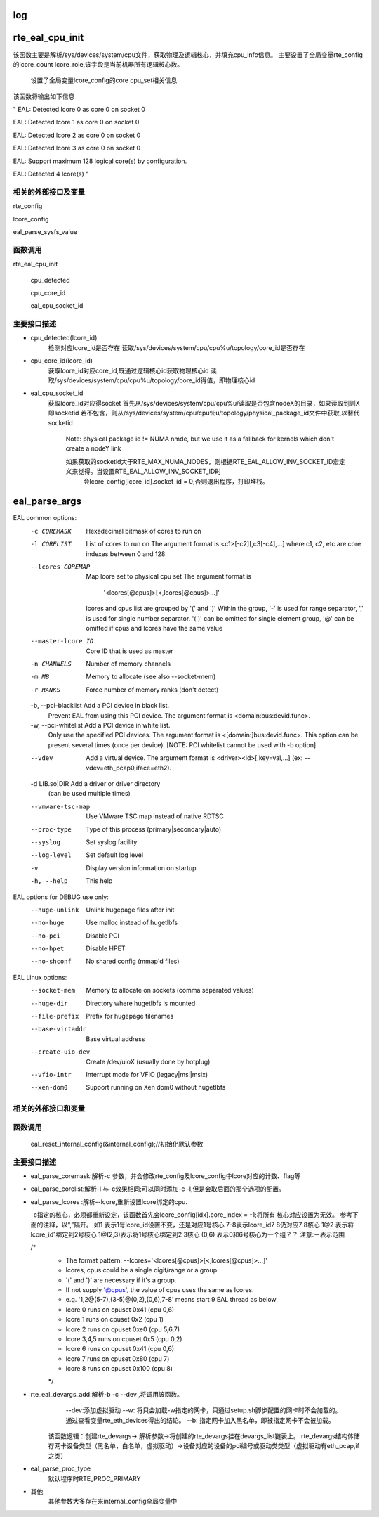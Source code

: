 log
====
rte_eal_cpu_init
=================
该函数主要是解析/sys/devices/system/cpu文件，获取物理及逻辑核心，并填充cpu_info信息。
主要设置了全局变量rte_config的lcore_count lcore_role,该字段是当前机器所有逻辑核心数。
    设置了全局变量lcore_config的core cpu_set相关信息
该函数将输出如下信息

"
EAL: Detected lcore 0 as core 0 on socket 0

EAL: Detected lcore 1 as core 0 on socket 0

EAL: Detected lcore 2 as core 0 on socket 0

EAL: Detected lcore 3 as core 0 on socket 0

EAL: Support maximum 128 logical core(s) by configuration.

EAL: Detected 4 lcore(s)
"

相关的外部接口及变量
---------------------
rte_config

lcore_config

eal_parse_sysfs_value

函数调用
---------
rte_eal_cpu_init

    cpu_detected

    cpu_core_id
    
    eal_cpu_socket_id

主要接口描述
------------
* cpu_detected(lcore_id)
    检测对应lcore_id是否存在
    读取/sys/devices/system/cpu/cpu%u/topology/core_id是否存在

* cpu_core_id(lcore_id)
    获取lcore_id对应core_id,既通过逻辑核心id获取物理核心id
    读取/sys/devices/system/cpu/cpu%u/topology/core_id得值，即物理核心id

* eal_cpu_socket_id 
    获取lcore_id对应得socket
    首先从/sys/devices/system/cpu/cpu%u/读取是否包含nodeX的目录，如果读取到则X即socketid
    若不包含，则从/sys/devices/system/cpu/cpu％u/topology/physical_package_id文件中获取,以替代socketid
     Note: physical package id != NUMA nmde, but we use it as a fallback for kernels which don't create a nodeY link

     如果获取的socketid大于RTE_MAX_NUMA_NODES，则根据RTE_EAL_ALLOW_INV_SOCKET_ID宏定义来觉得。当设置RTE_EAL_ALLOW_INV_SOCKET_ID时
      会lcore_config[lcore_id].socket_id = 0;否则退出程序，打印堆栈。
eal_parse_args
===============

EAL common options:
  -c COREMASK         Hexadecimal bitmask of cores to run on
  -l CORELIST         List of cores to run on
                      The argument format is <c1>[-c2][,c3[-c4],...]
                      where c1, c2, etc are core indexes between 0 and 128
  --lcores COREMAP    Map lcore set to physical cpu set
                      The argument format is
                            '<lcores[@cpus]>[<,lcores[@cpus]>...]'
                      lcores and cpus list are grouped by '(' and ')'
                      Within the group, '-' is used for range separator,
                      ',' is used for single number separator.
                      '( )' can be omitted for single element group,
                      '@' can be omitted if cpus and lcores have the same value
  --master-lcore ID   Core ID that is used as master
  -n CHANNELS         Number of memory channels
  -m MB               Memory to allocate (see also --socket-mem)
  -r RANKS            Force number of memory ranks (don't detect)
  -b, --pci-blacklist Add a PCI device in black list.
                      Prevent EAL from using this PCI device. The argument
                      format is <domain:bus:devid.func>.
  -w, --pci-whitelist Add a PCI device in white list.
                      Only use the specified PCI devices. The argument format
                      is <[domain:]bus:devid.func>. This option can be present
                      several times (once per device).
                      [NOTE: PCI whitelist cannot be used with -b option]
  --vdev              Add a virtual device.
                      The argument format is <driver><id>[,key=val,...]
                      (ex: --vdev=eth_pcap0,iface=eth2).
  -d LIB.so|DIR       Add a driver or driver directory
                      (can be used multiple times)
  --vmware-tsc-map    Use VMware TSC map instead of native RDTSC
  --proc-type         Type of this process (primary|secondary|auto)
  --syslog            Set syslog facility
  --log-level         Set default log level
  -v                  Display version information on startup
  -h, --help          This help

EAL options for DEBUG use only:
  --huge-unlink       Unlink hugepage files after init
  --no-huge           Use malloc instead of hugetlbfs
  --no-pci            Disable PCI
  --no-hpet           Disable HPET
  --no-shconf         No shared config (mmap'd files)

EAL Linux options:
  --socket-mem        Memory to allocate on sockets (comma separated values)
  --huge-dir          Directory where hugetlbfs is mounted
  --file-prefix       Prefix for hugepage filenames
  --base-virtaddr     Base virtual address
  --create-uio-dev    Create /dev/uioX (usually done by hotplug)
  --vfio-intr         Interrupt mode for VFIO (legacy|msi|msix)
  --xen-dom0          Support running on Xen dom0 without hugetlbfs
相关的外部接口和变量
---------------------
函数调用
--------
    eal_reset_internal_config(&internal_config);//初始化默认参数
主要接口描述
------------
*   eal_parse_coremask:解析-c 参数，并会修改rte_config及lcore_config中lcore对应的计数、flag等
*   eal_parse_corelist:解析-l 与-c效果相同;可以同时添加-c -l,但是会取后面的那个选项的配置。
*   eal_parse_lcores :解析--lcore,重新设置lcore绑定的cpu. 

    -c指定的核心，必须都重新设定，该函数首先会lcore_config[idx].core_index = -1;将所有
    核心对应设置为无效。
    参考下面的注释，以“,”隔开。
    如1 表示1号lcore_id设置不变，还是对应1号核心
    7-8表示lcore_id7 8仍对应7 8核心
    1@2 表示将lcore_id1绑定到2号核心
    1@(2,3)表示将1号核心绑定到2 3核心
    (0,6) 表示0和6号核心为一个组？？
    注意:－表示范围
    
    /*
     * The format pattern: --lcores='<lcores[@cpus]>[<,lcores[@cpus]>...]'
     * lcores, cpus could be a single digit/range or a group.
     * '(' and ')' are necessary if it's a group.
     * If not supply '@cpus', the value of cpus uses the same as lcores.
     * e.g. '1,2@(5-7),(3-5)@(0,2),(0,6),7-8' means start 9 EAL thread as below
     *   lcore 0 runs on cpuset 0x41 (cpu 0,6)
     *   lcore 1 runs on cpuset 0x2 (cpu 1)
     *   lcore 2 runs on cpuset 0xe0 (cpu 5,6,7)
     *   lcore 3,4,5 runs on cpuset 0x5 (cpu 0,2)
     *   lcore 6 runs on cpuset 0x41 (cpu 0,6)
     *   lcore 7 runs on cpuset 0x80 (cpu 7)
     *   lcore 8 runs on cpuset 0x100 (cpu 8)
     */
*  rte_eal_devargs_add:解析-b -c --dev ,将调用该函数。
     --dev:添加虚拟驱动
     --w:  将只会加载-w指定的网卡，只通过setup.sh脚步配置的网卡时不会加载的。 通过查看变量rte_eth_devices得出的结论。
     --b: 指定网卡加入黑名单，即被指定网卡不会被加载。 
    
    该函数逻辑：创建rte_devargs-> 解析参数->将创建的rte_devargs挂在devargs_list链表上。
    rte_devargs结构体储存网卡设备类型（黑名单，白名单，虚拟驱动）->设备对应的设备的pci编号或驱动类类型（虚拟驱动有eth_pcap,if之类）
* eal_parse_proc_type
    默认程序时RTE_PROC_PRIMARY
* 其他
    其他参数大多存在来internal_config全局变量中

